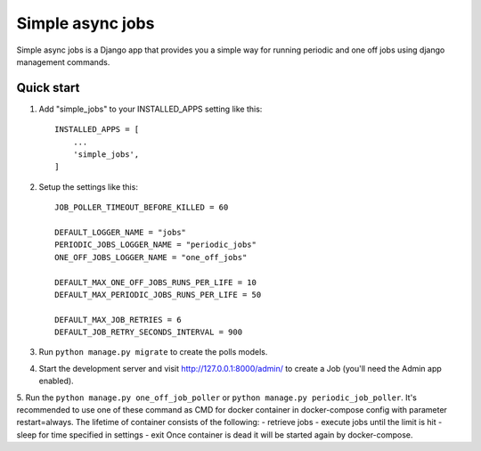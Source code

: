 =====
Simple async jobs
=====

Simple async jobs is a Django app that provides you a simple way
for running periodic and one off jobs using django management commands.

Quick start
-----------

1. Add "simple_jobs" to your INSTALLED_APPS setting like this::

    INSTALLED_APPS = [
        ...
        'simple_jobs',
    ]

2. Setup the settings like this::

    JOB_POLLER_TIMEOUT_BEFORE_KILLED = 60

    DEFAULT_LOGGER_NAME = "jobs"
    PERIODIC_JOBS_LOGGER_NAME = "periodic_jobs"
    ONE_OFF_JOBS_LOGGER_NAME = "one_off_jobs"

    DEFAULT_MAX_ONE_OFF_JOBS_RUNS_PER_LIFE = 10
    DEFAULT_MAX_PERIODIC_JOBS_RUNS_PER_LIFE = 50

    DEFAULT_MAX_JOB_RETRIES = 6
    DEFAULT_JOB_RETRY_SECONDS_INTERVAL = 900

3. Run ``python manage.py migrate`` to create the polls models.

4. Start the development server and visit http://127.0.0.1:8000/admin/
   to create a Job (you'll need the Admin app enabled).

5. Run the ``python manage.py one_off_job_poller`` or ``python manage.py periodic_job_poller``.
It's recommended to use one of these command as CMD for docker container in docker-compose config with parameter restart=always.
The lifetime of container consists of the following:
- retrieve jobs
- execute jobs until the limit is hit
- sleep for time specified in settings
- exit
Once container is dead it will be started again by docker-compose.
